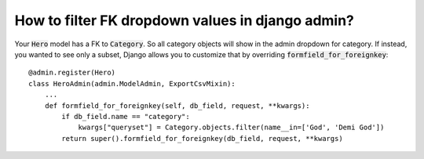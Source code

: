 How to filter FK dropdown values in django admin?
+++++++++++++++++++++++++++++++++++++++++++++++++++++++++++++++++++++

Your :code:`Hero` model has a FK to :code:`Category`.
So all category objects will show in the admin dropdown for category. If instead, you wanted to see only a subset,
Django allows you to customize that by overriding :code:`formfield_for_foreignkey`::

    @admin.register(Hero)
    class HeroAdmin(admin.ModelAdmin, ExportCsvMixin):
        ...
        def formfield_for_foreignkey(self, db_field, request, **kwargs):
            if db_field.name == "category":
                kwargs["queryset"] = Category.objects.filter(name__in=['God', 'Demi God'])
            return super().formfield_for_foreignkey(db_field, request, **kwargs)

.. image:: filter_fk_dropdown.png
